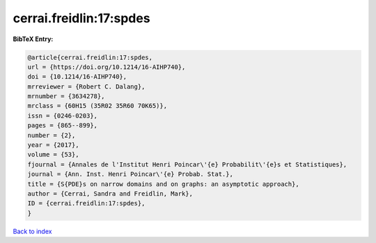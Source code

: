 cerrai.freidlin:17:spdes
========================

.. :cite:t:`cerrai.freidlin:17:spdes`

.. bibliography:: ../../All.bib

**BibTeX Entry:**

.. code-block:: bibtex

   @article{cerrai.freidlin:17:spdes,
   url = {https://doi.org/10.1214/16-AIHP740},
   doi = {10.1214/16-AIHP740},
   mrreviewer = {Robert C. Dalang},
   mrnumber = {3634278},
   mrclass = {60H15 (35R02 35R60 70K65)},
   issn = {0246-0203},
   pages = {865--899},
   number = {2},
   year = {2017},
   volume = {53},
   fjournal = {Annales de l'Institut Henri Poincar\'{e} Probabilit\'{e}s et Statistiques},
   journal = {Ann. Inst. Henri Poincar\'{e} Probab. Stat.},
   title = {S{PDE}s on narrow domains and on graphs: an asymptotic approach},
   author = {Cerrai, Sandra and Freidlin, Mark},
   ID = {cerrai.freidlin:17:spdes},
   }

`Back to index <../index>`_
